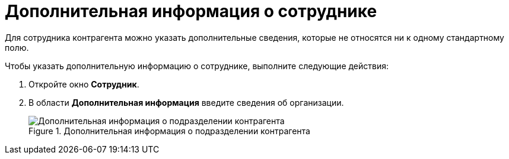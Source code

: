 = Дополнительная информация о сотруднике

Для сотрудника контрагента можно указать дополнительные сведения, которые не относятся ни к одному стандартному полю.

.Чтобы указать дополнительную информацию о сотруднике, выполните следующие действия:
. Откройте окно *Сотрудник*.
. В области *Дополнительная информация* введите сведения об организации.
+
.Дополнительная информация о подразделении контрагента
image::part_Employee_main_extrainfo.png[Дополнительная информация о подразделении контрагента]
